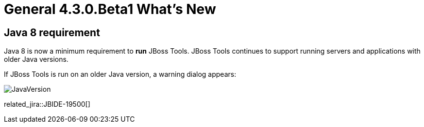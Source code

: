 = General 4.3.0.Beta1 What's New
:page-layout: whatsnew
:page-component_id: general
:page-component_version: 4.3.0.Beta1
:page-product_id: jbt_core
:page-product_version: 4.3.0.Beta1


== Java 8 requirement

Java 8 is now a minimum requirement to *run* JBoss Tools.
JBoss Tools continues to support running servers and applications with older Java versions.

If JBoss Tools is run on an older Java version, a warning dialog appears:

image::images/JavaVersion.png[]

related_jira::JBIDE-19500[]
